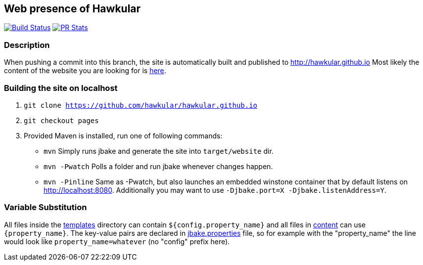 :title: hawkular.github.io

== Web presence of Hawkular

image:https://travis-ci.org/hawkular/hawkular.github.io.svg?branch=pages["Build Status", link="https://travis-ci.org/hawkular/hawkular.github.io"]
image:http://www.issuestats.com/github/hawkular/hawkular.github.io/badge/pr["PR Stats", link="http://www.issuestats.com/github/hawkular/hawkular.github.io"]

=== Description
When pushing a commit into this branch, the site is automatically built and published to http://hawkular.github.io
Most likely the content of the website you are looking for is link:src/main/jbake/content/[here].

=== Building the site on localhost
. `git clone https://github.com/hawkular/hawkular.github.io`
. `git checkout pages`
. Provided Maven is installed, run one of following commands:

* `mvn` Simply runs jbake and generate the site into `target/website` dir.
* `mvn -Pwatch` Polls a folder and run jbake whenever changes happen.
* `mvn -Pinline` Same as -Pwatch, but also launches an embedded winstone container that by default listens on http://localhost:8080. Additionally you may want to use `-Djbake.port=X -Djbake.listenAddress=Y`.

=== Variable Substitution
All files inside the link:src/main/jbake/templates/[templates] directory can contain `${config.property_name}` and all files in link:src/main/jbake/content/[content] can use `{property_name}`. The key-value pairs are declared in link:src/main/jbake/jbake.properties[jbake.properties] file, so for example with the "property_name" the line would look like `property_name=whatever` (no "config" prefix here).
